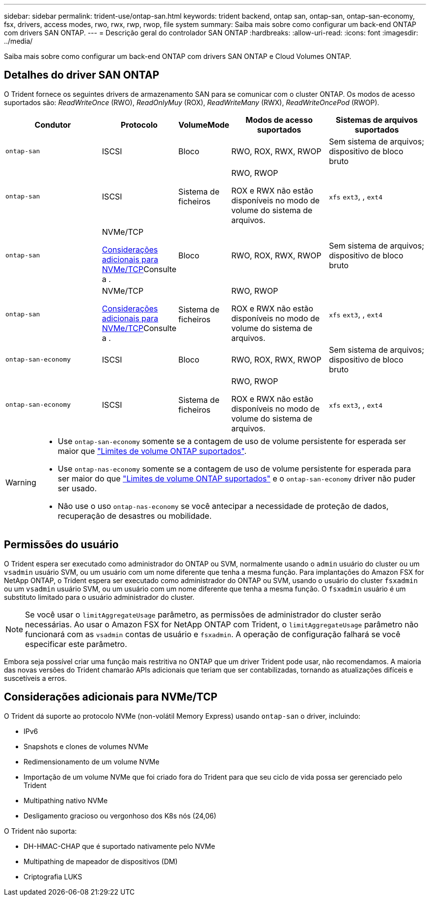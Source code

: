 ---
sidebar: sidebar 
permalink: trident-use/ontap-san.html 
keywords: trident backend, ontap san, ontap-san, ontap-san-economy, fsx, drivers, access modes, rwo, rwx, rwp, rwop, file system 
summary: Saiba mais sobre como configurar um back-end ONTAP com drivers SAN ONTAP. 
---
= Descrição geral do controlador SAN ONTAP
:hardbreaks:
:allow-uri-read: 
:icons: font
:imagesdir: ../media/


[role="lead"]
Saiba mais sobre como configurar um back-end ONTAP com drivers SAN ONTAP e Cloud Volumes ONTAP.



== Detalhes do driver SAN ONTAP

O Trident fornece os seguintes drivers de armazenamento SAN para se comunicar com o cluster ONTAP. Os modos de acesso suportados são: _ReadWriteOnce_ (RWO), _ReadOnlyMuy_ (ROX), _ReadWriteMany_ (RWX), _ReadWriteOncePod_ (RWOP).

[cols="2, 1, 1, 2, 2"]
|===
| Condutor | Protocolo | VolumeMode | Modos de acesso suportados | Sistemas de arquivos suportados 


| `ontap-san`  a| 
ISCSI
 a| 
Bloco
 a| 
RWO, ROX, RWX, RWOP
 a| 
Sem sistema de arquivos; dispositivo de bloco bruto



| `ontap-san`  a| 
ISCSI
 a| 
Sistema de ficheiros
 a| 
RWO, RWOP

ROX e RWX não estão disponíveis no modo de volume do sistema de arquivos.
 a| 
`xfs` `ext3`, , `ext4`



| `ontap-san`  a| 
NVMe/TCP

<<Considerações adicionais para NVMe/TCP>>Consulte a .
 a| 
Bloco
 a| 
RWO, ROX, RWX, RWOP
 a| 
Sem sistema de arquivos; dispositivo de bloco bruto



| `ontap-san`  a| 
NVMe/TCP

<<Considerações adicionais para NVMe/TCP>>Consulte a .
 a| 
Sistema de ficheiros
 a| 
RWO, RWOP

ROX e RWX não estão disponíveis no modo de volume do sistema de arquivos.
 a| 
`xfs` `ext3`, , `ext4`



| `ontap-san-economy`  a| 
ISCSI
 a| 
Bloco
 a| 
RWO, ROX, RWX, RWOP
 a| 
Sem sistema de arquivos; dispositivo de bloco bruto



| `ontap-san-economy`  a| 
ISCSI
 a| 
Sistema de ficheiros
 a| 
RWO, RWOP

ROX e RWX não estão disponíveis no modo de volume do sistema de arquivos.
 a| 
`xfs` `ext3`, , `ext4`

|===
[WARNING]
====
* Use `ontap-san-economy` somente se a contagem de uso de volume persistente for esperada ser maior que link:https://docs.netapp.com/us-en/ontap/volumes/storage-limits-reference.html["Limites de volume ONTAP suportados"^].
* Use `ontap-nas-economy` somente se a contagem de uso de volume persistente for esperada para ser maior do que link:https://docs.netapp.com/us-en/ontap/volumes/storage-limits-reference.html["Limites de volume ONTAP suportados"^] e o `ontap-san-economy` driver não puder ser usado.
* Não use o uso `ontap-nas-economy` se você antecipar a necessidade de proteção de dados, recuperação de desastres ou mobilidade.


====


== Permissões do usuário

O Trident espera ser executado como administrador do ONTAP ou SVM, normalmente usando o `admin` usuário do cluster ou um `vsadmin` usuário SVM, ou um usuário com um nome diferente que tenha a mesma função. Para implantações do Amazon FSX for NetApp ONTAP, o Trident espera ser executado como administrador do ONTAP ou SVM, usando o usuário do cluster `fsxadmin` ou um `vsadmin` usuário SVM, ou um usuário com um nome diferente que tenha a mesma função. O `fsxadmin` usuário é um substituto limitado para o usuário administrador do cluster.


NOTE: Se você usar o `limitAggregateUsage` parâmetro, as permissões de administrador do cluster serão necessárias. Ao usar o Amazon FSX for NetApp ONTAP com Trident, o `limitAggregateUsage` parâmetro não funcionará com as `vsadmin` contas de usuário e `fsxadmin`. A operação de configuração falhará se você especificar este parâmetro.

Embora seja possível criar uma função mais restritiva no ONTAP que um driver Trident pode usar, não recomendamos. A maioria das novas versões do Trident chamarão APIs adicionais que teriam que ser contabilizadas, tornando as atualizações difíceis e suscetíveis a erros.



== Considerações adicionais para NVMe/TCP

O Trident dá suporte ao protocolo NVMe (non-volátil Memory Express) usando `ontap-san` o driver, incluindo:

* IPv6
* Snapshots e clones de volumes NVMe
* Redimensionamento de um volume NVMe
* Importação de um volume NVMe que foi criado fora do Trident para que seu ciclo de vida possa ser gerenciado pelo Trident
* Multipathing nativo NVMe
* Desligamento gracioso ou vergonhoso dos K8s nós (24,06)


O Trident não suporta:

* DH-HMAC-CHAP que é suportado nativamente pelo NVMe
* Multipathing de mapeador de dispositivos (DM)
* Criptografia LUKS

